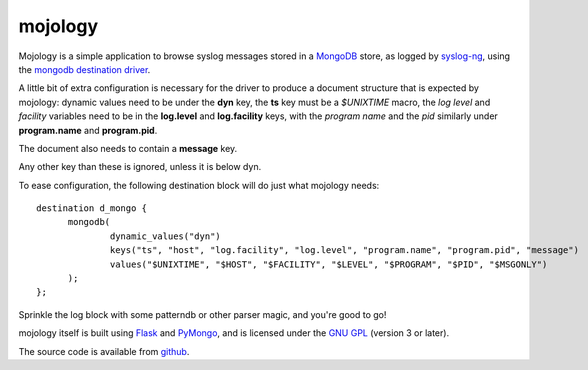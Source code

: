 mojology
========

Mojology is a simple application to browse syslog messages stored in a
`MongoDB`_ store, as logged by `syslog-ng`_, using the `mongodb
destination driver`_.

A little bit of extra configuration is necessary for the driver to
produce a document structure that is expected by mojology: dynamic
values need to be under the **dyn** key, the **ts** key must be a
*$UNIXTIME* macro, the *log level* and *facility* variables need to be
in the **log.level** and **log.facility** keys, with the *program
name* and the *pid* similarly under **program.name** and
**program.pid**.

The document also needs to contain a **message** key.

Any other key than these is ignored, unless it is below dyn.

To ease configuration, the following destination block will do just what mojology needs:

::

  destination d_mongo {
  	mongodb(
  		dynamic_values("dyn")
      		keys("ts", "host", "log.facility", "log.level", "program.name", "program.pid", "message")
  		values("$UNIXTIME", "$HOST", "$FACILITY", "$LEVEL", "$PROGRAM", "$PID", "$MSGONLY")
  	);
  };
  
Sprinkle the log block with some patterndb or other parser magic, and you're good to go!

mojology itself is built using `Flask`_ and `PyMongo`_, and is
licensed under the `GNU GPL`_  (version 3 or later).

The source code is available from `github`_.

.. _MongoDB: http://www.mongodb.org/
.. _syslog-ng: http://www.balabit.com/network-security/syslog-ng/opensource-logging-system
.. _mongodb destination driver: http://asylum.madhouse-project.org/projects/syslog-ng/mongodb/
.. _Flask: http://flask.pocoo.org/
.. _PyMongo: https://github.com/mongodb/mongo-python-driver/
.. _GNU GPL: http://www.gnu.org/licenses/gpl.html
.. _github: https://github.com/algernon/mojology
